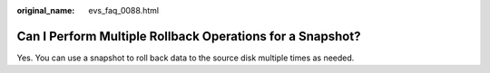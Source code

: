 :original_name: evs_faq_0088.html

.. _evs_faq_0088:

Can I Perform Multiple Rollback Operations for a Snapshot?
==========================================================

Yes. You can use a snapshot to roll back data to the source disk multiple times as needed.
